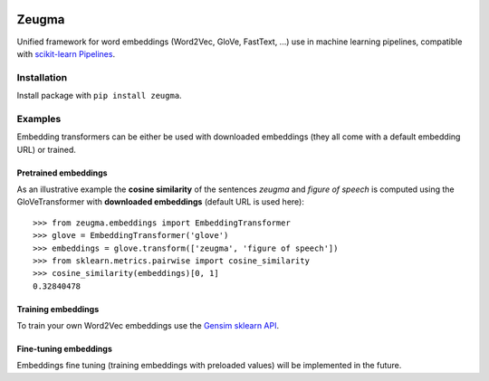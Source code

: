 .. -*- mode: rst -*-

|Python36|_ |TravisBuild|_ |Coveralls|_

.. |Python36| image:: https://img.shields.io/badge/python-3.6-blue.svg
.. _Python36: https://badge.fury.io/py/scikit-learn

.. |TravisBuild| image:: https://travis-ci.org/nkthiebaut/zeugma.svg?branch=master
.. _TravisBuild: https://travis-ci.org/nkthiebaut/zeugma

.. |Coveralls| image:: https://coveralls.io/repos/github/nkthiebaut/zeugma/badge.svg?branch=master
.. _Coveralls: https://coveralls.io/github/nkthiebaut/zeugma?branch=master

======
Zeugma
======

Unified framework for word embeddings (Word2Vec, GloVe, FastText, ...) use in machine learning pipelines, compatible with `scikit-learn Pipelines <http://scikit-learn.org/stable/modules/generated/sklearn.pipeline.Pipeline.html>`_.

Installation
============

Install package with ``pip install zeugma``.


Examples
========

Embedding transformers can be either be used with downloaded embeddings (they
all come with a default embedding URL) or trained.

Pretrained embeddings
--------------------------------

As an illustrative example the **cosine similarity** of the sentences *zeugma* and *figure of speech* is computed using the GloVeTransformer
with **downloaded embeddings** (default URL is used here)::

    >>> from zeugma.embeddings import EmbeddingTransformer
    >>> glove = EmbeddingTransformer('glove')
    >>> embeddings = glove.transform(['zeugma', 'figure of speech'])
    >>> from sklearn.metrics.pairwise import cosine_similarity
    >>> cosine_similarity(embeddings)[0, 1]
    0.32840478

Training embeddings
-------------------

To train your own Word2Vec embeddings use the `Gensim sklearn API <https://radimrehurek.com/gensim/sklearn_api/w2vmodel.html>`_.


Fine-tuning embeddings
----------------------

Embeddings fine tuning (training embeddings with preloaded values) will be implemented in the future.

